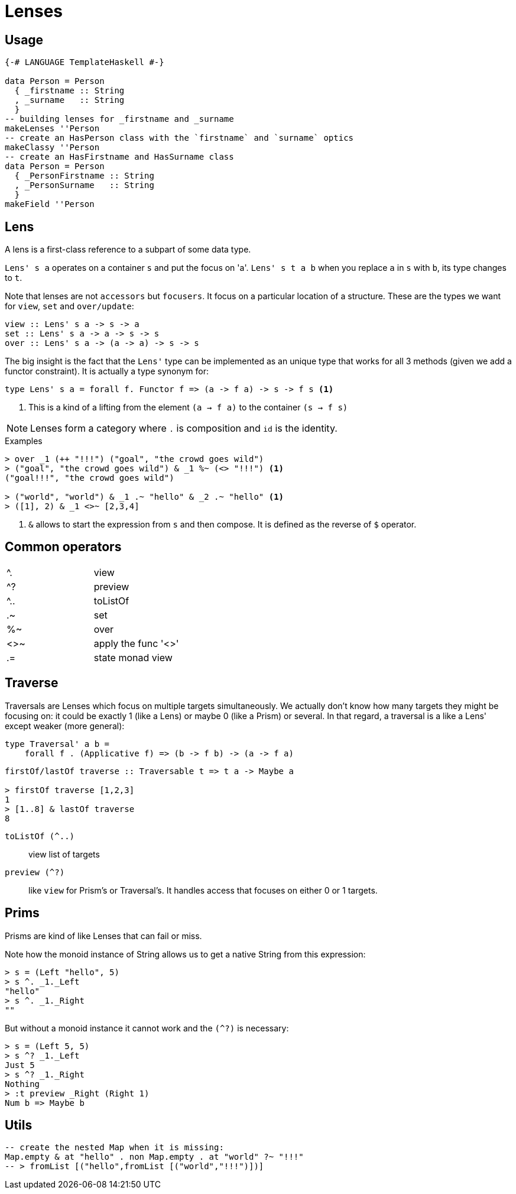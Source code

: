 = Lenses

== Usage

```haskell
{-# LANGUAGE TemplateHaskell #-}

data Person = Person
  { _firstname :: String
  , _surname   :: String
  }
-- building lenses for _firstname and _surname
makeLenses ''Person
-- create an HasPerson class with the `firstname` and `surname` optics
makeClassy ''Person
-- create an HasFirstname and HasSurname class
data Person = Person
  { _PersonFirstname :: String
  , _PersonSurname   :: String
  }
makeField ''Person
```
== Lens

A lens is a first-class reference to a subpart of some data type.

`Lens' s a` operates on a container `s` and put the focus on 'a'.
`Lens' s t a b` when you replace `a` in `s` with `b`, its type changes to `t`.

Note that lenses are not `accessors` but `focusers`. It focus on a particular location of a structure. These are the types we want for `view`, `set` and `over/update`:

```
view :: Lens' s a -> s -> a
set :: Lens' s a -> a -> s -> s
over :: Lens' s a -> (a -> a) -> s -> s
```

The big insight is the fact that the `Lens'` type can be implemented as an unique type that works for all 3 methods (given we add a functor constraint). It is actually a type synonym for:

```
type Lens' s a = forall f. Functor f => (a -> f a) -> s -> f s <1>
```
<1> This is a kind of a lifting from the element `(a -> f a)` to the container `(s -> f s)`




NOTE: Lenses form a category where `.` is composition and `id` is the identity.


.Examples

....
> over _1 (++ "!!!") ("goal", "the crowd goes wild")
> ("goal", "the crowd goes wild") & _1 %~ (<> "!!!") <1>
("goal!!!", "the crowd goes wild")

> ("world", "world") & _1 .~ "hello" & _2 .~ "hello" <1>
> ([1], 2) & _1 <>~ [2,3,4]
....
<1> `&` allows to start the expression from `s` and then compose.
It is defined as the reverse of `$` operator.


== Common operators

:===
^.     : view
^?   : preview
^..  : toListOf
.~   : set
%~   : over
<>~  : apply the func '<>'
.=   : state monad view
:===

== Traverse

Traversals are Lenses which focus on multiple targets simultaneously. We actually don't know how many targets they might be focusing on: it could be exactly 1 (like a Lens) or maybe 0 (like a Prism) or several. In that regard, a traversal is a like a Lens' except weaker (more general):
```
type Traversal' a b =
    forall f . (Applicative f) => (b -> f b) -> (a -> f a)

```
```
firstOf/lastOf traverse :: Traversable t => t a -> Maybe a

> firstOf traverse [1,2,3]
1
> [1..8] & lastOf traverse
8

```

====

`toListOf (^..)` :: view list of targets

`preview (^?)` :: like `view` for Prism's or Traversal's. It handles access that focuses on either 0 or 1 targets.

====

== Prims

Prisms are kind of like Lenses that can fail or miss.


Note how the monoid instance of String allows us to get a native String from this expression:
....
> s = (Left "hello", 5)
> s ^. _1._Left
"hello"
> s ^. _1._Right
""
....
But without a monoid instance it cannot work and the `(^?)` is necessary:
```shell
> s = (Left 5, 5)
> s ^? _1._Left
Just 5
> s ^? _1._Right
Nothing
> :t preview _Right (Right 1)
Num b => Maybe b

```

== Utils

```
-- create the nested Map when it is missing:
Map.empty & at "hello" . non Map.empty . at "world" ?~ "!!!"
-- > fromList [("hello",fromList [("world","!!!")])]
```
